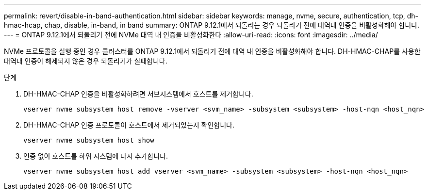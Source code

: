 ---
permalink: revert/disable-in-band-authentication.html 
sidebar: sidebar 
keywords: manage, nvme, secure, authentication, tcp, dh-hmac-hcap, chap, disable, in-band, in band 
summary: ONTAP 9.12.1에서 되돌리는 경우 되돌리기 전에 대역내 인증을 비활성화해야 합니다. 
---
= ONTAP 9.12.1에서 되돌리기 전에 NVMe 대역 내 인증을 비활성화한다
:allow-uri-read: 
:icons: font
:imagesdir: ../media/


[role="lead"]
NVMe 프로토콜을 실행 중인 경우 클러스터를 ONTAP 9.12.1에서 되돌리기 전에 대역 내 인증을 비활성화해야 합니다. DH-HMAC-CHAP를 사용한 대역내 인증이 해제되지 않은 경우 되돌리기가 실패합니다.

.단계
. DH-HMAC-CHAP 인증을 비활성화하려면 서브시스템에서 호스트를 제거합니다.
+
[source, cli]
----
vserver nvme subsystem host remove -vserver <svm_name> -subsystem <subsystem> -host-nqn <host_nqn>
----
. DH-HMAC-CHAP 인증 프로토콜이 호스트에서 제거되었는지 확인합니다.
+
[source, cli]
----
vserver nvme subsystem host show
----
. 인증 없이 호스트를 하위 시스템에 다시 추가합니다.
+
[source, cli]
----
vserver nvme subsystem host add vserver <svm_name> -subsystem <subsystem> -host-nqn <host_nqn>
----

